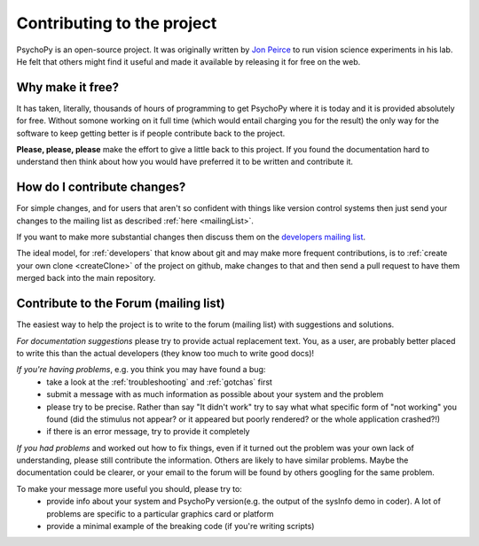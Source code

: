 .. _contribute:

Contributing to the project
=====================================

PsychoPy is an open-source project. It was originally written by `Jon Peirce`_ to run vision science experiments in his lab. He felt that others might find it useful and made it available by releasing it for free on the web.

Why make it free?
---------------------
It has taken, literally, thousands of hours of programming to get PsychoPy where it is today and it is provided absolutely for free. Without somone working on it full time (which would entail charging you for the result) the only way for the software to keep getting better is if people contribute back to the project.

**Please, please, please** make the effort to give a little back to this project. If you found the documentation hard to understand then think about how you would have preferred it to be written and contribute it.

How do I contribute changes?
-----------------------------
For simple changes, and for users that aren't so confident with things like version control systems then just send your changes to the mailing list as described :ref:`here <mailingList>`.

If you want to make more substantial changes then discuss them on the `developers mailing list <http://groups.google.com/group/psychopy-dev>`_. 

The ideal model, for :ref:`developers` that know about git and may make more frequent contributions, is to :ref:`create your own clone <createClone>` of the project on github, make changes to that and then send a pull request to have them merged back into the main repository.

.. _Jon Peirce: http://www.peirce.org.uk
.. _Sphinx: http://sphinx.pocoo.org

.. _contribForum:

Contribute to the Forum (mailing list)
----------------------------------------------------------
The easiest way to help the project is to write to the forum (mailing list) with suggestions and solutions.

*For documentation suggestions* please try to provide actual replacement text. You, as a user, are probably better placed to write this than the actual developers (they know too much to write good docs)!

*If you're having problems*, e.g. you think you may have found a bug:
    - take a look at the :ref:`troubleshooting` and :ref:`gotchas` first
    - submit a message with as much information as possible about your system and the problem
    - please try to be precise. Rather than say "It didn't work" try to say what what specific form of "not working" you found (did the stimulus not appear? or it appeared but poorly rendered? or the whole application crashed?!)
    - if there is an error message, try to provide it completely
    
*If you had problems* and worked out how to fix things, even if it turned out the problem was your own lack of understanding, please still contribute the information. Others are likely to have similar problems. Maybe the documentation could be clearer, or your email to the forum will be found by others googling for the same problem.

To make your message more useful you should, please try to:
    - provide info about your system and PsychoPy version(e.g. the output of the sysInfo demo in coder). A lot of problems are specific to a particular graphics card or platform
    - provide a minimal example of the breaking code (if you're writing scripts)
    